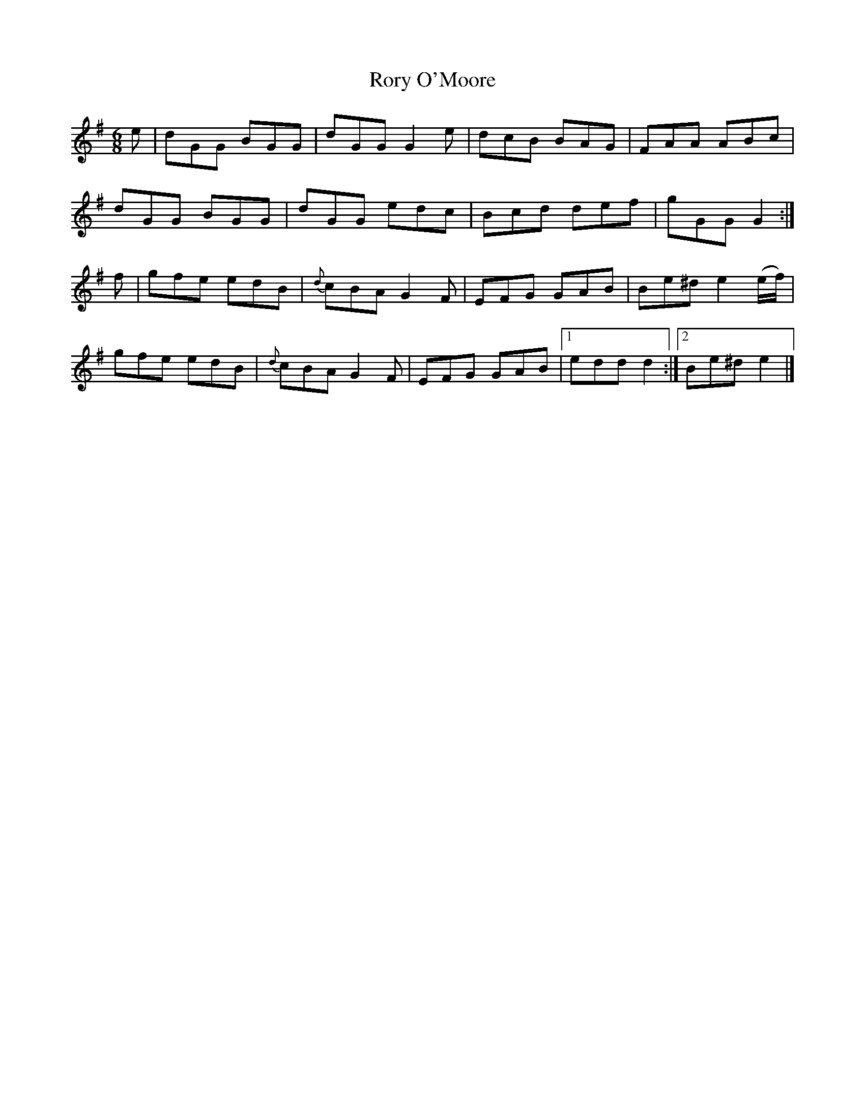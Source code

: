X:856
T:Rory O'Moore
B:O'Neill's 856
M:6/8
L:1/8
K:G
e|dGG BGG|dGG G2e|dcB BAG|FAA ABc|
dGG BGG|dGG edc|Bcd def|gGG G2:|
f|gfe edB|{d}cBA G2F|EFG GAB|Be^d e2(e/f/)|
gfe edB|{d}cBA G2F|EFG GAB|1 edd d2:|2 Be^d e2|]
